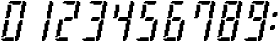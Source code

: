 SplineFontDB: 3.0
FontName: FontName
FullName: FontName 
FamilyName: FontName
Weight: Medium
Copyright: generated by bdf-starter
UComments: "2014-9-10: Created." 
Version: 001.000
ItalicAngle: 0
UnderlinePosition: -131.072
UnderlineWidth: 131.072
Ascent: 1024
Descent: 0
LayerCount: 2
Layer: 0 0 "Back"  1
Layer: 1 0 "Fore"  0
XUID: [1021 63 1444778028 16593896]
OS2Version: 0
OS2_WeightWidthSlopeOnly: 0
OS2_UseTypoMetrics: 1
CreationTime: 1410391536
ModificationTime: 1410394099
OS2TypoAscent: 0
OS2TypoAOffset: 1
OS2TypoDescent: 0
OS2TypoDOffset: 1
OS2TypoLinegap: 0
OS2WinAscent: 0
OS2WinAOffset: 1
OS2WinDescent: 0
OS2WinDOffset: 1
HheadAscent: 0
HheadAOffset: 1
HheadDescent: 0
HheadDOffset: 1
OS2Vendor: 'PfEd'
MarkAttachClasses: 1
DEI: 91125
Encoding: Custom
UnicodeInterp: none
NameList: Adobe Glyph List
DisplaySize: 3
AntiAlias: 1
FitToEm: 1
WinInfo: 0 16 8
BeginPrivate: 0
EndPrivate
BeginChars: 256 12

StartChar: char32
Encoding: 32 32 0
Width: 185
VWidth: 0
Flags: HW
LayerCount: 2
Back
Image: 0 0 0 0 2 0 0 0 32 32 0
p&Fl=J:IV"
EndImage
EndChar

StartChar: char48
Encoding: 48 48 1
Width: 681
VWidth: 0
Flags: HW
LayerCount: 2
Back
Image: 20 32 0 3 2 0 32 1024 32 32 0
p&Fl=J:I\#?j$FJ!.Jkl!:U3ni!08?#6<Ze!8n@gi!oe'%KX?T!Pf0G^`3Bj!!!!=!Iu-lJ/eZA
49pBr#66^g!&t2`3!TG.%fgPY!,rDJE"2ke%KO9c!$Btrs4dU(fDkmO
EndImage
Fore
SplineSet
64 0 m 1
 64 32 l 1
 32 32 l 1
 32 64 l 1
 64 64 l 1
 96 64 l 1
 128 64 l 1
 128 96 l 1
 160 96 l 1
 192 96 l 1
 224 96 l 1
 256 96 l 1
 288 96 l 1
 320 96 l 1
 352 96 l 1
 352 64 l 1
 352 32 l 1
 352 0 l 1
 320 0 l 1
 288 0 l 1
 256 0 l 1
 224 0 l 1
 192 0 l 1
 160 0 l 1
 128 0 l 1
 96 0 l 1
 64 0 l 1
384 0 m 1
 384 32 l 1
 384 64 l 1
 384 96 l 1
 384 128 l 1
 416 128 l 1
 416 160 l 1
 416 192 l 1
 416 224 l 1
 416 256 l 1
 416 288 l 1
 448 288 l 1
 448 320 l 1
 448 352 l 1
 448 384 l 1
 448 416 l 1
 448 448 l 1
 480 448 l 1
 480 480 l 1
 480 512 l 1
 512 512 l 1
 512 544 l 1
 544 544 l 1
 576 544 l 1
 576 512 l 1
 576 480 l 1
 576 448 l 1
 576 416 l 1
 544 416 l 1
 544 384 l 1
 544 352 l 1
 544 320 l 1
 544 288 l 1
 544 256 l 1
 512 256 l 1
 512 224 l 1
 512 192 l 1
 512 160 l 1
 512 128 l 1
 512 96 l 1
 480 96 l 1
 480 64 l 1
 480 32 l 1
 448 32 l 1
 448 0 l 1
 416 0 l 1
 384 0 l 1
32 96 m 1
 32 128 l 1
 64 128 l 1
 64 160 l 1
 64 192 l 1
 64 224 l 1
 64 256 l 1
 64 288 l 1
 96 288 l 1
 96 320 l 1
 96 352 l 1
 96 384 l 1
 96 416 l 1
 96 448 l 1
 128 448 l 1
 128 480 l 1
 128 512 l 1
 128 544 l 1
 160 544 l 1
 192 544 l 1
 224 544 l 1
 224 512 l 1
 224 480 l 1
 224 448 l 1
 224 416 l 1
 192 416 l 1
 192 384 l 1
 192 352 l 1
 192 320 l 1
 192 288 l 1
 192 256 l 1
 160 256 l 1
 160 224 l 1
 160 192 l 1
 160 160 l 1
 160 128 l 1
 128 128 l 1
 96 128 l 1
 96 96 l 1
 64 96 l 1
 32 96 l 1
128 576 m 1
 128 608 l 1
 160 608 l 1
 160 640 l 1
 160 672 l 1
 160 704 l 1
 160 736 l 1
 160 768 l 1
 192 768 l 1
 192 800 l 1
 192 832 l 1
 192 864 l 1
 192 896 l 1
 192 928 l 1
 224 928 l 1
 256 928 l 1
 288 928 l 1
 288 896 l 1
 288 864 l 1
 288 832 l 1
 288 800 l 1
 288 768 l 1
 288 736 l 1
 256 736 l 1
 256 704 l 1
 256 672 l 1
 256 640 l 1
 256 608 l 1
 224 608 l 1
 224 576 l 1
 192 576 l 1
 160 576 l 1
 128 576 l 1
512 576 m 1
 512 608 l 1
 512 640 l 1
 512 672 l 1
 512 704 l 1
 512 736 l 1
 512 768 l 1
 544 768 l 1
 544 800 l 1
 544 832 l 1
 544 864 l 1
 544 896 l 1
 544 928 l 1
 576 928 l 1
 576 960 l 1
 576 992 l 1
 576 1024 l 1
 608 1024 l 1
 640 1024 l 1
 640 992 l 1
 672 992 l 1
 672 960 l 1
 672 928 l 1
 672 896 l 1
 640 896 l 1
 640 864 l 1
 640 832 l 1
 640 800 l 1
 640 768 l 1
 640 736 l 1
 608 736 l 1
 608 704 l 1
 608 672 l 1
 608 640 l 1
 608 608 l 1
 608 576 l 1
 576 576 l 1
 544 576 l 1
 512 576 l 1
320 928 m 1
 320 960 l 1
 288 960 l 1
 256 960 l 1
 224 960 l 1
 224 992 l 1
 256 992 l 1
 256 1024 l 1
 288 1024 l 1
 320 1024 l 1
 352 1024 l 1
 384 1024 l 1
 416 1024 l 1
 448 1024 l 1
 480 1024 l 1
 512 1024 l 1
 544 1024 l 1
 544 992 l 1
 544 960 l 1
 512 960 l 1
 512 928 l 1
 480 928 l 1
 448 928 l 1
 416 928 l 1
 384 928 l 1
 352 928 l 1
 320 928 l 1
EndSplineSet
EndChar

StartChar: char49
Encoding: 49 49 2
Width: 681
VWidth: 0
Flags: HW
LayerCount: 2
Back
Image: 9 32 0 2 2 0 384 1024 32 32 0
p&Fl=J:I_%"+UK(#Cm$Z#64u/#6587%KHt=%KHt=%KHJ/$ih7I)ur)$2uko<2uko<GQ;[_DuahW
DufA-huM[8^]4?7
EndImage
Fore
SplineSet
384 0 m 1
 384 32 l 1
 384 64 l 1
 384 96 l 1
 384 128 l 1
 416 128 l 1
 416 160 l 1
 416 192 l 1
 416 224 l 1
 416 256 l 1
 416 288 l 1
 448 288 l 1
 448 320 l 1
 448 352 l 1
 448 384 l 1
 448 416 l 1
 448 448 l 1
 480 448 l 1
 480 480 l 1
 480 512 l 1
 512 512 l 1
 512 544 l 1
 544 544 l 1
 576 544 l 1
 576 512 l 1
 576 480 l 1
 576 448 l 1
 576 416 l 1
 544 416 l 1
 544 384 l 1
 544 352 l 1
 544 320 l 1
 544 288 l 1
 544 256 l 1
 512 256 l 1
 512 224 l 1
 512 192 l 1
 512 160 l 1
 512 128 l 1
 512 96 l 1
 480 96 l 1
 480 64 l 1
 480 32 l 1
 448 32 l 1
 448 0 l 1
 416 0 l 1
 384 0 l 1
512 576 m 1
 512 608 l 1
 512 640 l 1
 512 672 l 1
 512 704 l 1
 512 736 l 1
 512 768 l 1
 544 768 l 1
 544 800 l 1
 544 832 l 1
 544 864 l 1
 544 896 l 1
 544 928 l 1
 576 928 l 1
 576 960 l 1
 576 992 l 1
 576 1024 l 1
 608 1024 l 1
 640 1024 l 1
 640 992 l 1
 672 992 l 1
 672 960 l 1
 672 928 l 1
 672 896 l 1
 640 896 l 1
 640 864 l 1
 640 832 l 1
 640 800 l 1
 640 768 l 1
 640 736 l 1
 608 736 l 1
 608 704 l 1
 608 672 l 1
 608 640 l 1
 608 608 l 1
 608 576 l 1
 576 576 l 1
 544 576 l 1
 512 576 l 1
EndSplineSet
EndChar

StartChar: char50
Encoding: 50 50 3
Width: 681
VWidth: 0
Flags: HW
LayerCount: 2
Back
Image: 20 32 0 3 2 0 32 1024 32 32 0
p&Fl=J:I\#?j$FJ!.Jke!:TsghuEc8!!(pW!8mhXhuEen!!0k8!Pe[9^]=>K!W2p<p])96!#tt=
49,@@!!"tY!&srY2uir'!!$s<!,qo<Du]lW!!'e7!$AuVs1eVa^]4?7
EndImage
Fore
SplineSet
64 0 m 1
 64 32 l 1
 32 32 l 1
 32 64 l 1
 64 64 l 1
 96 64 l 1
 128 64 l 1
 128 96 l 1
 160 96 l 1
 192 96 l 1
 224 96 l 1
 256 96 l 1
 288 96 l 1
 320 96 l 1
 352 96 l 1
 352 64 l 1
 352 32 l 1
 352 0 l 1
 320 0 l 1
 288 0 l 1
 256 0 l 1
 224 0 l 1
 192 0 l 1
 160 0 l 1
 128 0 l 1
 96 0 l 1
 64 0 l 1
32 96 m 1
 32 128 l 1
 64 128 l 1
 64 160 l 1
 64 192 l 1
 64 224 l 1
 64 256 l 1
 64 288 l 1
 96 288 l 1
 96 320 l 1
 96 352 l 1
 96 384 l 1
 96 416 l 1
 96 448 l 1
 128 448 l 1
 128 480 l 1
 128 512 l 1
 128 544 l 1
 160 544 l 1
 192 544 l 1
 224 544 l 1
 224 512 l 1
 224 480 l 1
 224 448 l 1
 224 416 l 1
 192 416 l 1
 192 384 l 1
 192 352 l 1
 192 320 l 1
 192 288 l 1
 192 256 l 1
 160 256 l 1
 160 224 l 1
 160 192 l 1
 160 160 l 1
 160 128 l 1
 128 128 l 1
 96 128 l 1
 96 96 l 1
 64 96 l 1
 32 96 l 1
256 512 m 1
 256 544 l 1
 256 576 l 1
 288 576 l 1
 288 608 l 1
 320 608 l 1
 352 608 l 1
 384 608 l 1
 416 608 l 1
 448 608 l 1
 480 608 l 1
 480 576 l 1
 480 544 l 1
 448 544 l 1
 448 512 l 1
 416 512 l 1
 384 512 l 1
 352 512 l 1
 320 512 l 1
 288 512 l 1
 256 512 l 1
512 576 m 1
 512 608 l 1
 512 640 l 1
 512 672 l 1
 512 704 l 1
 512 736 l 1
 512 768 l 1
 544 768 l 1
 544 800 l 1
 544 832 l 1
 544 864 l 1
 544 896 l 1
 544 928 l 1
 576 928 l 1
 576 960 l 1
 576 992 l 1
 576 1024 l 1
 608 1024 l 1
 640 1024 l 1
 640 992 l 1
 672 992 l 1
 672 960 l 1
 672 928 l 1
 672 896 l 1
 640 896 l 1
 640 864 l 1
 640 832 l 1
 640 800 l 1
 640 768 l 1
 640 736 l 1
 608 736 l 1
 608 704 l 1
 608 672 l 1
 608 640 l 1
 608 608 l 1
 608 576 l 1
 576 576 l 1
 544 576 l 1
 512 576 l 1
320 928 m 1
 320 960 l 1
 288 960 l 1
 256 960 l 1
 224 960 l 1
 224 992 l 1
 256 992 l 1
 256 1024 l 1
 288 1024 l 1
 320 1024 l 1
 352 1024 l 1
 384 1024 l 1
 416 1024 l 1
 448 1024 l 1
 480 1024 l 1
 512 1024 l 1
 544 1024 l 1
 544 992 l 1
 544 960 l 1
 512 960 l 1
 512 928 l 1
 480 928 l 1
 448 928 l 1
 416 928 l 1
 384 928 l 1
 352 928 l 1
 320 928 l 1
EndSplineSet
EndChar

StartChar: char51
Encoding: 51 51 4
Width: 681
VWidth: 0
Flags: HW
LayerCount: 2
Back
Image: 20 32 0 3 2 0 32 1024 32 32 0
p&Fl=J:I\#?j$FJ!.Jke!:TsghuEc8!!(pW!8mhXhuEen!!0k8!Pe[9^]=>K!W2ouq1&GIJ,f\%
!!e#S#64`/!!!6(!!`K(%fcS>!!!K/!"Ju/%KHJM!$Btrs4dU(fDkmO
EndImage
Fore
SplineSet
64 0 m 1
 64 32 l 1
 32 32 l 1
 32 64 l 1
 64 64 l 1
 96 64 l 1
 128 64 l 1
 128 96 l 1
 160 96 l 1
 192 96 l 1
 224 96 l 1
 256 96 l 1
 288 96 l 1
 320 96 l 1
 352 96 l 1
 352 64 l 1
 352 32 l 1
 352 0 l 1
 320 0 l 1
 288 0 l 1
 256 0 l 1
 224 0 l 1
 192 0 l 1
 160 0 l 1
 128 0 l 1
 96 0 l 1
 64 0 l 1
384 0 m 1
 384 32 l 1
 384 64 l 1
 384 96 l 1
 384 128 l 1
 416 128 l 1
 416 160 l 1
 416 192 l 1
 416 224 l 1
 416 256 l 1
 416 288 l 1
 448 288 l 1
 448 320 l 1
 448 352 l 1
 448 384 l 1
 448 416 l 1
 448 448 l 1
 480 448 l 1
 480 480 l 1
 480 512 l 1
 512 512 l 1
 512 544 l 1
 544 544 l 1
 576 544 l 1
 576 512 l 1
 576 480 l 1
 576 448 l 1
 576 416 l 1
 544 416 l 1
 544 384 l 1
 544 352 l 1
 544 320 l 1
 544 288 l 1
 544 256 l 1
 512 256 l 1
 512 224 l 1
 512 192 l 1
 512 160 l 1
 512 128 l 1
 512 96 l 1
 480 96 l 1
 480 64 l 1
 480 32 l 1
 448 32 l 1
 448 0 l 1
 416 0 l 1
 384 0 l 1
256 512 m 1
 256 544 l 1
 256 576 l 1
 288 576 l 1
 288 608 l 1
 320 608 l 1
 352 608 l 1
 384 608 l 1
 416 608 l 1
 448 608 l 1
 480 608 l 1
 480 576 l 1
 480 544 l 1
 448 544 l 1
 448 512 l 1
 416 512 l 1
 384 512 l 1
 352 512 l 1
 320 512 l 1
 288 512 l 1
 256 512 l 1
512 576 m 1
 512 608 l 1
 512 640 l 1
 512 672 l 1
 512 704 l 1
 512 736 l 1
 512 768 l 1
 544 768 l 1
 544 800 l 1
 544 832 l 1
 544 864 l 1
 544 896 l 1
 544 928 l 1
 576 928 l 1
 576 960 l 1
 576 992 l 1
 576 1024 l 1
 608 1024 l 1
 640 1024 l 1
 640 992 l 1
 672 992 l 1
 672 960 l 1
 672 928 l 1
 672 896 l 1
 640 896 l 1
 640 864 l 1
 640 832 l 1
 640 800 l 1
 640 768 l 1
 640 736 l 1
 608 736 l 1
 608 704 l 1
 608 672 l 1
 608 640 l 1
 608 608 l 1
 608 576 l 1
 576 576 l 1
 544 576 l 1
 512 576 l 1
320 928 m 1
 320 960 l 1
 288 960 l 1
 256 960 l 1
 224 960 l 1
 224 992 l 1
 256 992 l 1
 256 1024 l 1
 288 1024 l 1
 320 1024 l 1
 352 1024 l 1
 384 1024 l 1
 416 1024 l 1
 448 1024 l 1
 480 1024 l 1
 512 1024 l 1
 544 1024 l 1
 544 992 l 1
 544 960 l 1
 512 960 l 1
 512 928 l 1
 480 928 l 1
 448 928 l 1
 416 928 l 1
 384 928 l 1
 352 928 l 1
 320 928 l 1
EndSplineSet
EndChar

StartChar: char52
Encoding: 52 52 5
Width: 681
VWidth: 0
Flags: HW
LayerCount: 2
Back
Image: 17 32 0 3 2 0 128 1024 32 32 0
p&Fl=J:IV%!!!+O!!@a2#Cnc=!&t2`3!TFC#68uZ!,rDJE"2ke%KLGX!9a=]&+BQ0qu?^:!!!u=
!'C5]2uiq<!!"tY!&srYGQ7__!!$s<!,qo<Du]n-!!(pW!8mhW^]4?7
EndImage
Fore
SplineSet
384 0 m 1
 384 32 l 1
 384 64 l 1
 384 96 l 1
 384 128 l 1
 416 128 l 1
 416 160 l 1
 416 192 l 1
 416 224 l 1
 416 256 l 1
 416 288 l 1
 448 288 l 1
 448 320 l 1
 448 352 l 1
 448 384 l 1
 448 416 l 1
 448 448 l 1
 480 448 l 1
 480 480 l 1
 480 512 l 1
 448 512 l 1
 416 512 l 1
 384 512 l 1
 352 512 l 1
 320 512 l 1
 288 512 l 1
 256 512 l 1
 256 544 l 1
 256 576 l 1
 288 576 l 1
 288 608 l 1
 320 608 l 1
 352 608 l 1
 384 608 l 1
 416 608 l 1
 448 608 l 1
 480 608 l 1
 512 608 l 1
 512 640 l 1
 512 672 l 1
 512 704 l 1
 512 736 l 1
 512 768 l 1
 544 768 l 1
 544 800 l 1
 544 832 l 1
 544 864 l 1
 544 896 l 1
 544 928 l 1
 576 928 l 1
 576 960 l 1
 576 992 l 1
 576 1024 l 1
 608 1024 l 1
 640 1024 l 1
 640 992 l 1
 672 992 l 1
 672 960 l 1
 672 928 l 1
 672 896 l 1
 640 896 l 1
 640 864 l 1
 640 832 l 1
 640 800 l 1
 640 768 l 1
 640 736 l 1
 608 736 l 1
 608 704 l 1
 608 672 l 1
 608 640 l 1
 608 608 l 1
 608 576 l 1
 576 576 l 1
 544 576 l 1
 512 576 l 1
 512 544 l 1
 544 544 l 1
 576 544 l 1
 576 512 l 1
 576 480 l 1
 576 448 l 1
 576 416 l 1
 544 416 l 1
 544 384 l 1
 544 352 l 1
 544 320 l 1
 544 288 l 1
 544 256 l 1
 512 256 l 1
 512 224 l 1
 512 192 l 1
 512 160 l 1
 512 128 l 1
 512 96 l 1
 480 96 l 1
 480 64 l 1
 480 32 l 1
 448 32 l 1
 448 0 l 1
 416 0 l 1
 384 0 l 1
128 576 m 1
 128 608 l 1
 160 608 l 1
 160 640 l 1
 160 672 l 1
 160 704 l 1
 160 736 l 1
 160 768 l 1
 192 768 l 1
 192 800 l 1
 192 832 l 1
 192 864 l 1
 192 896 l 1
 192 928 l 1
 224 928 l 1
 256 928 l 1
 288 928 l 1
 288 896 l 1
 288 864 l 1
 288 832 l 1
 288 800 l 1
 288 768 l 1
 288 736 l 1
 256 736 l 1
 256 704 l 1
 256 672 l 1
 256 640 l 1
 256 608 l 1
 224 608 l 1
 224 576 l 1
 192 576 l 1
 160 576 l 1
 128 576 l 1
EndSplineSet
EndChar

StartChar: char53
Encoding: 53 53 6
Width: 681
VWidth: 0
Flags: HW
LayerCount: 2
Back
Image: 17 32 0 3 2 0 32 1024 32 32 0
p&Fl=J:I\#!!E6$!.FnQ!!!6(!!`K(#64`/!!!N0!"Ju/%KHJ=!!!K/!$(n:!W2ouq1&GIJ,f\%
!!e#S#64`/!!!6(!!`K(%fcS>!!!K/!"Ju/%KHJM!$Btrs4dU(fDkmO
EndImage
Fore
SplineSet
64 0 m 1
 64 32 l 1
 32 32 l 1
 32 64 l 1
 64 64 l 1
 96 64 l 1
 128 64 l 1
 128 96 l 1
 160 96 l 1
 192 96 l 1
 224 96 l 1
 256 96 l 1
 288 96 l 1
 320 96 l 1
 352 96 l 1
 352 64 l 1
 352 32 l 1
 352 0 l 1
 320 0 l 1
 288 0 l 1
 256 0 l 1
 224 0 l 1
 192 0 l 1
 160 0 l 1
 128 0 l 1
 96 0 l 1
 64 0 l 1
384 0 m 1
 384 32 l 1
 384 64 l 1
 384 96 l 1
 384 128 l 1
 416 128 l 1
 416 160 l 1
 416 192 l 1
 416 224 l 1
 416 256 l 1
 416 288 l 1
 448 288 l 1
 448 320 l 1
 448 352 l 1
 448 384 l 1
 448 416 l 1
 448 448 l 1
 480 448 l 1
 480 480 l 1
 480 512 l 1
 512 512 l 1
 512 544 l 1
 544 544 l 1
 576 544 l 1
 576 512 l 1
 576 480 l 1
 576 448 l 1
 576 416 l 1
 544 416 l 1
 544 384 l 1
 544 352 l 1
 544 320 l 1
 544 288 l 1
 544 256 l 1
 512 256 l 1
 512 224 l 1
 512 192 l 1
 512 160 l 1
 512 128 l 1
 512 96 l 1
 480 96 l 1
 480 64 l 1
 480 32 l 1
 448 32 l 1
 448 0 l 1
 416 0 l 1
 384 0 l 1
256 512 m 1
 256 544 l 1
 256 576 l 1
 288 576 l 1
 288 608 l 1
 320 608 l 1
 352 608 l 1
 384 608 l 1
 416 608 l 1
 448 608 l 1
 480 608 l 1
 480 576 l 1
 480 544 l 1
 448 544 l 1
 448 512 l 1
 416 512 l 1
 384 512 l 1
 352 512 l 1
 320 512 l 1
 288 512 l 1
 256 512 l 1
128 576 m 1
 128 608 l 1
 160 608 l 1
 160 640 l 1
 160 672 l 1
 160 704 l 1
 160 736 l 1
 160 768 l 1
 192 768 l 1
 192 800 l 1
 192 832 l 1
 192 864 l 1
 192 896 l 1
 192 928 l 1
 224 928 l 1
 256 928 l 1
 288 928 l 1
 288 896 l 1
 288 864 l 1
 288 832 l 1
 288 800 l 1
 288 768 l 1
 288 736 l 1
 256 736 l 1
 256 704 l 1
 256 672 l 1
 256 640 l 1
 256 608 l 1
 224 608 l 1
 224 576 l 1
 192 576 l 1
 160 576 l 1
 128 576 l 1
320 928 m 1
 320 960 l 1
 288 960 l 1
 256 960 l 1
 224 960 l 1
 224 992 l 1
 256 992 l 1
 256 1024 l 1
 288 1024 l 1
 320 1024 l 1
 352 1024 l 1
 384 1024 l 1
 416 1024 l 1
 448 1024 l 1
 480 1024 l 1
 512 1024 l 1
 544 1024 l 1
 544 992 l 1
 544 960 l 1
 512 960 l 1
 512 928 l 1
 480 928 l 1
 448 928 l 1
 416 928 l 1
 384 928 l 1
 352 928 l 1
 320 928 l 1
EndSplineSet
EndChar

StartChar: char54
Encoding: 54 54 7
Width: 681
VWidth: 0
Flags: HW
LayerCount: 2
Back
Image: 17 32 0 3 2 0 32 1024 32 32 0
p&Fl=J:I\#!!E6$!.FnQ!!!6(!!`K(#64`/!!!N0!"Ju/%KHJ=!!!K/!$(n:!W2p<q1'FeJ/eZA
49pBr#66^g!&t2`3!TG.%fgPY!,rDJE"2ke%KO9c!$Btrs4dU(fDkmO
EndImage
Fore
SplineSet
64 0 m 1
 64 32 l 1
 32 32 l 1
 32 64 l 1
 64 64 l 1
 96 64 l 1
 128 64 l 1
 128 96 l 1
 160 96 l 1
 192 96 l 1
 224 96 l 1
 256 96 l 1
 288 96 l 1
 320 96 l 1
 352 96 l 1
 352 64 l 1
 352 32 l 1
 352 0 l 1
 320 0 l 1
 288 0 l 1
 256 0 l 1
 224 0 l 1
 192 0 l 1
 160 0 l 1
 128 0 l 1
 96 0 l 1
 64 0 l 1
384 0 m 1
 384 32 l 1
 384 64 l 1
 384 96 l 1
 384 128 l 1
 416 128 l 1
 416 160 l 1
 416 192 l 1
 416 224 l 1
 416 256 l 1
 416 288 l 1
 448 288 l 1
 448 320 l 1
 448 352 l 1
 448 384 l 1
 448 416 l 1
 448 448 l 1
 480 448 l 1
 480 480 l 1
 480 512 l 1
 512 512 l 1
 512 544 l 1
 544 544 l 1
 576 544 l 1
 576 512 l 1
 576 480 l 1
 576 448 l 1
 576 416 l 1
 544 416 l 1
 544 384 l 1
 544 352 l 1
 544 320 l 1
 544 288 l 1
 544 256 l 1
 512 256 l 1
 512 224 l 1
 512 192 l 1
 512 160 l 1
 512 128 l 1
 512 96 l 1
 480 96 l 1
 480 64 l 1
 480 32 l 1
 448 32 l 1
 448 0 l 1
 416 0 l 1
 384 0 l 1
32 96 m 1
 32 128 l 1
 64 128 l 1
 64 160 l 1
 64 192 l 1
 64 224 l 1
 64 256 l 1
 64 288 l 1
 96 288 l 1
 96 320 l 1
 96 352 l 1
 96 384 l 1
 96 416 l 1
 96 448 l 1
 128 448 l 1
 128 480 l 1
 128 512 l 1
 128 544 l 1
 160 544 l 1
 192 544 l 1
 224 544 l 1
 224 512 l 1
 224 480 l 1
 224 448 l 1
 224 416 l 1
 192 416 l 1
 192 384 l 1
 192 352 l 1
 192 320 l 1
 192 288 l 1
 192 256 l 1
 160 256 l 1
 160 224 l 1
 160 192 l 1
 160 160 l 1
 160 128 l 1
 128 128 l 1
 96 128 l 1
 96 96 l 1
 64 96 l 1
 32 96 l 1
256 512 m 1
 256 544 l 1
 256 576 l 1
 288 576 l 1
 288 608 l 1
 320 608 l 1
 352 608 l 1
 384 608 l 1
 416 608 l 1
 448 608 l 1
 480 608 l 1
 480 576 l 1
 480 544 l 1
 448 544 l 1
 448 512 l 1
 416 512 l 1
 384 512 l 1
 352 512 l 1
 320 512 l 1
 288 512 l 1
 256 512 l 1
128 576 m 1
 128 608 l 1
 160 608 l 1
 160 640 l 1
 160 672 l 1
 160 704 l 1
 160 736 l 1
 160 768 l 1
 192 768 l 1
 192 800 l 1
 192 832 l 1
 192 864 l 1
 192 896 l 1
 192 928 l 1
 224 928 l 1
 256 928 l 1
 288 928 l 1
 288 896 l 1
 288 864 l 1
 288 832 l 1
 288 800 l 1
 288 768 l 1
 288 736 l 1
 256 736 l 1
 256 704 l 1
 256 672 l 1
 256 640 l 1
 256 608 l 1
 224 608 l 1
 224 576 l 1
 192 576 l 1
 160 576 l 1
 128 576 l 1
320 928 m 1
 320 960 l 1
 288 960 l 1
 256 960 l 1
 224 960 l 1
 224 992 l 1
 256 992 l 1
 256 1024 l 1
 288 1024 l 1
 320 1024 l 1
 352 1024 l 1
 384 1024 l 1
 416 1024 l 1
 448 1024 l 1
 480 1024 l 1
 512 1024 l 1
 544 1024 l 1
 544 992 l 1
 544 960 l 1
 512 960 l 1
 512 928 l 1
 480 928 l 1
 448 928 l 1
 416 928 l 1
 384 928 l 1
 352 928 l 1
 320 928 l 1
EndSplineSet
EndChar

StartChar: char55
Encoding: 55 55 8
Width: 681
VWidth: 0
Flags: HW
LayerCount: 2
Back
Image: 17 32 0 3 2 0 128 1024 32 32 0
p&Fl=J:J1-!$D)g"7q%&#Cnc=!&t2`3!TFC#68uZ!,rDJE"2ke%KLGX!8n=ez$ig8I!!!u=
!'C5]2uiq<!!"tY!&srYGQ7__!!$s<!,qo<Du]n-!!(pW!8mhW^]4?7
EndImage
Fore
SplineSet
384 0 m 1
 384 32 l 1
 384 64 l 1
 384 96 l 1
 384 128 l 1
 416 128 l 1
 416 160 l 1
 416 192 l 1
 416 224 l 1
 416 256 l 1
 416 288 l 1
 448 288 l 1
 448 320 l 1
 448 352 l 1
 448 384 l 1
 448 416 l 1
 448 448 l 1
 480 448 l 1
 480 480 l 1
 480 512 l 1
 512 512 l 1
 512 544 l 1
 544 544 l 1
 576 544 l 1
 576 512 l 1
 576 480 l 1
 576 448 l 1
 576 416 l 1
 544 416 l 1
 544 384 l 1
 544 352 l 1
 544 320 l 1
 544 288 l 1
 544 256 l 1
 512 256 l 1
 512 224 l 1
 512 192 l 1
 512 160 l 1
 512 128 l 1
 512 96 l 1
 480 96 l 1
 480 64 l 1
 480 32 l 1
 448 32 l 1
 448 0 l 1
 416 0 l 1
 384 0 l 1
128 576 m 1
 128 608 l 1
 160 608 l 1
 160 640 l 1
 160 672 l 1
 160 704 l 1
 160 736 l 1
 160 768 l 1
 192 768 l 1
 192 800 l 1
 192 832 l 1
 192 864 l 1
 192 896 l 1
 192 928 l 1
 224 928 l 1
 256 928 l 1
 288 928 l 1
 288 896 l 1
 288 864 l 1
 288 832 l 1
 288 800 l 1
 288 768 l 1
 288 736 l 1
 256 736 l 1
 256 704 l 1
 256 672 l 1
 256 640 l 1
 256 608 l 1
 224 608 l 1
 224 576 l 1
 192 576 l 1
 160 576 l 1
 128 576 l 1
512 576 m 1
 512 608 l 1
 512 640 l 1
 512 672 l 1
 512 704 l 1
 512 736 l 1
 512 768 l 1
 544 768 l 1
 544 800 l 1
 544 832 l 1
 544 864 l 1
 544 896 l 1
 544 928 l 1
 576 928 l 1
 576 960 l 1
 576 992 l 1
 576 1024 l 1
 608 1024 l 1
 640 1024 l 1
 640 992 l 1
 672 992 l 1
 672 960 l 1
 672 928 l 1
 672 896 l 1
 640 896 l 1
 640 864 l 1
 640 832 l 1
 640 800 l 1
 640 768 l 1
 640 736 l 1
 608 736 l 1
 608 704 l 1
 608 672 l 1
 608 640 l 1
 608 608 l 1
 608 576 l 1
 576 576 l 1
 544 576 l 1
 512 576 l 1
320 928 m 1
 320 960 l 1
 288 960 l 1
 256 960 l 1
 224 960 l 1
 224 992 l 1
 256 992 l 1
 256 1024 l 1
 288 1024 l 1
 320 1024 l 1
 352 1024 l 1
 384 1024 l 1
 416 1024 l 1
 448 1024 l 1
 480 1024 l 1
 512 1024 l 1
 544 1024 l 1
 544 992 l 1
 544 960 l 1
 512 960 l 1
 512 928 l 1
 480 928 l 1
 448 928 l 1
 416 928 l 1
 384 928 l 1
 352 928 l 1
 320 928 l 1
EndSplineSet
EndChar

StartChar: char56
Encoding: 56 56 9
Width: 681
VWidth: 0
Flags: HW
LayerCount: 2
Back
Image: 20 32 0 3 2 0 32 1024 32 32 0
p&Fl=J:I\#?j$FJ!.Jkl!:U3ni!08?#6<Ze!8n@gi!oe'%KX?T!Pf0G^`<<g!W2p<q1'FeJ/eZA
49pBr#66^g!&t2`3!TG.%fgPY!,rDJE"2ke%KO9c!$Btrs4dU(fDkmO
EndImage
Fore
SplineSet
64 0 m 1
 64 32 l 1
 32 32 l 1
 32 64 l 1
 64 64 l 1
 96 64 l 1
 128 64 l 1
 128 96 l 1
 160 96 l 1
 192 96 l 1
 224 96 l 1
 256 96 l 1
 288 96 l 1
 320 96 l 1
 352 96 l 1
 352 64 l 1
 352 32 l 1
 352 0 l 1
 320 0 l 1
 288 0 l 1
 256 0 l 1
 224 0 l 1
 192 0 l 1
 160 0 l 1
 128 0 l 1
 96 0 l 1
 64 0 l 1
384 0 m 1
 384 32 l 1
 384 64 l 1
 384 96 l 1
 384 128 l 1
 416 128 l 1
 416 160 l 1
 416 192 l 1
 416 224 l 1
 416 256 l 1
 416 288 l 1
 448 288 l 1
 448 320 l 1
 448 352 l 1
 448 384 l 1
 448 416 l 1
 448 448 l 1
 480 448 l 1
 480 480 l 1
 480 512 l 1
 512 512 l 1
 512 544 l 1
 544 544 l 1
 576 544 l 1
 576 512 l 1
 576 480 l 1
 576 448 l 1
 576 416 l 1
 544 416 l 1
 544 384 l 1
 544 352 l 1
 544 320 l 1
 544 288 l 1
 544 256 l 1
 512 256 l 1
 512 224 l 1
 512 192 l 1
 512 160 l 1
 512 128 l 1
 512 96 l 1
 480 96 l 1
 480 64 l 1
 480 32 l 1
 448 32 l 1
 448 0 l 1
 416 0 l 1
 384 0 l 1
32 96 m 1
 32 128 l 1
 64 128 l 1
 64 160 l 1
 64 192 l 1
 64 224 l 1
 64 256 l 1
 64 288 l 1
 96 288 l 1
 96 320 l 1
 96 352 l 1
 96 384 l 1
 96 416 l 1
 96 448 l 1
 128 448 l 1
 128 480 l 1
 128 512 l 1
 128 544 l 1
 160 544 l 1
 192 544 l 1
 224 544 l 1
 224 512 l 1
 224 480 l 1
 224 448 l 1
 224 416 l 1
 192 416 l 1
 192 384 l 1
 192 352 l 1
 192 320 l 1
 192 288 l 1
 192 256 l 1
 160 256 l 1
 160 224 l 1
 160 192 l 1
 160 160 l 1
 160 128 l 1
 128 128 l 1
 96 128 l 1
 96 96 l 1
 64 96 l 1
 32 96 l 1
256 512 m 1
 256 544 l 1
 256 576 l 1
 288 576 l 1
 288 608 l 1
 320 608 l 1
 352 608 l 1
 384 608 l 1
 416 608 l 1
 448 608 l 1
 480 608 l 1
 480 576 l 1
 480 544 l 1
 448 544 l 1
 448 512 l 1
 416 512 l 1
 384 512 l 1
 352 512 l 1
 320 512 l 1
 288 512 l 1
 256 512 l 1
128 576 m 1
 128 608 l 1
 160 608 l 1
 160 640 l 1
 160 672 l 1
 160 704 l 1
 160 736 l 1
 160 768 l 1
 192 768 l 1
 192 800 l 1
 192 832 l 1
 192 864 l 1
 192 896 l 1
 192 928 l 1
 224 928 l 1
 256 928 l 1
 288 928 l 1
 288 896 l 1
 288 864 l 1
 288 832 l 1
 288 800 l 1
 288 768 l 1
 288 736 l 1
 256 736 l 1
 256 704 l 1
 256 672 l 1
 256 640 l 1
 256 608 l 1
 224 608 l 1
 224 576 l 1
 192 576 l 1
 160 576 l 1
 128 576 l 1
512 576 m 1
 512 608 l 1
 512 640 l 1
 512 672 l 1
 512 704 l 1
 512 736 l 1
 512 768 l 1
 544 768 l 1
 544 800 l 1
 544 832 l 1
 544 864 l 1
 544 896 l 1
 544 928 l 1
 576 928 l 1
 576 960 l 1
 576 992 l 1
 576 1024 l 1
 608 1024 l 1
 640 1024 l 1
 640 992 l 1
 672 992 l 1
 672 960 l 1
 672 928 l 1
 672 896 l 1
 640 896 l 1
 640 864 l 1
 640 832 l 1
 640 800 l 1
 640 768 l 1
 640 736 l 1
 608 736 l 1
 608 704 l 1
 608 672 l 1
 608 640 l 1
 608 608 l 1
 608 576 l 1
 576 576 l 1
 544 576 l 1
 512 576 l 1
320 928 m 1
 320 960 l 1
 288 960 l 1
 256 960 l 1
 224 960 l 1
 224 992 l 1
 256 992 l 1
 256 1024 l 1
 288 1024 l 1
 320 1024 l 1
 352 1024 l 1
 384 1024 l 1
 416 1024 l 1
 448 1024 l 1
 480 1024 l 1
 512 1024 l 1
 544 1024 l 1
 544 992 l 1
 544 960 l 1
 512 960 l 1
 512 928 l 1
 480 928 l 1
 448 928 l 1
 416 928 l 1
 384 928 l 1
 352 928 l 1
 320 928 l 1
EndSplineSet
EndChar

StartChar: char57
Encoding: 57 57 10
Width: 681
VWidth: 0
Flags: HW
LayerCount: 2
Back
Image: 20 32 0 3 2 0 32 1024 32 32 0
p&Fl=J:I\#?j$FJ!.Jkl!:U3ni!08?#6<Ze!8n@gi!oe'%KX?T!Pf0G^`<<g!W2ouq1&GIJ,f\%
!!e#S#64`/!!!6(!!`K(%fcS>!!!K/!"Ju/%KHJM!$Btrs4dU(fDkmO
EndImage
Fore
SplineSet
64 0 m 1
 64 32 l 1
 32 32 l 1
 32 64 l 1
 64 64 l 1
 96 64 l 1
 128 64 l 1
 128 96 l 1
 160 96 l 1
 192 96 l 1
 224 96 l 1
 256 96 l 1
 288 96 l 1
 320 96 l 1
 352 96 l 1
 352 64 l 1
 352 32 l 1
 352 0 l 1
 320 0 l 1
 288 0 l 1
 256 0 l 1
 224 0 l 1
 192 0 l 1
 160 0 l 1
 128 0 l 1
 96 0 l 1
 64 0 l 1
384 0 m 1
 384 32 l 1
 384 64 l 1
 384 96 l 1
 384 128 l 1
 416 128 l 1
 416 160 l 1
 416 192 l 1
 416 224 l 1
 416 256 l 1
 416 288 l 1
 448 288 l 1
 448 320 l 1
 448 352 l 1
 448 384 l 1
 448 416 l 1
 448 448 l 1
 480 448 l 1
 480 480 l 1
 480 512 l 1
 512 512 l 1
 512 544 l 1
 544 544 l 1
 576 544 l 1
 576 512 l 1
 576 480 l 1
 576 448 l 1
 576 416 l 1
 544 416 l 1
 544 384 l 1
 544 352 l 1
 544 320 l 1
 544 288 l 1
 544 256 l 1
 512 256 l 1
 512 224 l 1
 512 192 l 1
 512 160 l 1
 512 128 l 1
 512 96 l 1
 480 96 l 1
 480 64 l 1
 480 32 l 1
 448 32 l 1
 448 0 l 1
 416 0 l 1
 384 0 l 1
256 512 m 1
 256 544 l 1
 256 576 l 1
 288 576 l 1
 288 608 l 1
 320 608 l 1
 352 608 l 1
 384 608 l 1
 416 608 l 1
 448 608 l 1
 480 608 l 1
 480 576 l 1
 480 544 l 1
 448 544 l 1
 448 512 l 1
 416 512 l 1
 384 512 l 1
 352 512 l 1
 320 512 l 1
 288 512 l 1
 256 512 l 1
128 576 m 1
 128 608 l 1
 160 608 l 1
 160 640 l 1
 160 672 l 1
 160 704 l 1
 160 736 l 1
 160 768 l 1
 192 768 l 1
 192 800 l 1
 192 832 l 1
 192 864 l 1
 192 896 l 1
 192 928 l 1
 224 928 l 1
 256 928 l 1
 288 928 l 1
 288 896 l 1
 288 864 l 1
 288 832 l 1
 288 800 l 1
 288 768 l 1
 288 736 l 1
 256 736 l 1
 256 704 l 1
 256 672 l 1
 256 640 l 1
 256 608 l 1
 224 608 l 1
 224 576 l 1
 192 576 l 1
 160 576 l 1
 128 576 l 1
512 576 m 1
 512 608 l 1
 512 640 l 1
 512 672 l 1
 512 704 l 1
 512 736 l 1
 512 768 l 1
 544 768 l 1
 544 800 l 1
 544 832 l 1
 544 864 l 1
 544 896 l 1
 544 928 l 1
 576 928 l 1
 576 960 l 1
 576 992 l 1
 576 1024 l 1
 608 1024 l 1
 640 1024 l 1
 640 992 l 1
 672 992 l 1
 672 960 l 1
 672 928 l 1
 672 896 l 1
 640 896 l 1
 640 864 l 1
 640 832 l 1
 640 800 l 1
 640 768 l 1
 640 736 l 1
 608 736 l 1
 608 704 l 1
 608 672 l 1
 608 640 l 1
 608 608 l 1
 608 576 l 1
 576 576 l 1
 544 576 l 1
 512 576 l 1
320 928 m 1
 320 960 l 1
 288 960 l 1
 256 960 l 1
 224 960 l 1
 224 992 l 1
 256 992 l 1
 256 1024 l 1
 288 1024 l 1
 320 1024 l 1
 352 1024 l 1
 384 1024 l 1
 416 1024 l 1
 448 1024 l 1
 480 1024 l 1
 512 1024 l 1
 544 1024 l 1
 544 992 l 1
 544 960 l 1
 512 960 l 1
 512 928 l 1
 480 928 l 1
 448 928 l 1
 416 928 l 1
 384 928 l 1
 352 928 l 1
 320 928 l 1
EndSplineSet
EndChar

StartChar: char58
Encoding: 58 58 11
Width: 216
VWidth: 0
Flags: HW
LayerCount: 2
Back
Image: 6 14 0 1 2 0 0 736 32 32 0
p&Fl=J:JV%4?*<@zE:EAT
EndImage
Fore
SplineSet
0 288 m 1
 0 320 l 1
 0 352 l 1
 0 384 l 1
 32 384 l 1
 32 416 l 1
 64 416 l 1
 96 416 l 1
 128 416 l 1
 128 384 l 1
 128 352 l 1
 128 320 l 1
 96 320 l 1
 96 288 l 1
 64 288 l 1
 32 288 l 1
 0 288 l 1
64 608 m 1
 64 640 l 1
 64 672 l 1
 64 704 l 1
 96 704 l 1
 96 736 l 1
 128 736 l 1
 160 736 l 1
 192 736 l 1
 192 704 l 1
 192 672 l 1
 192 640 l 1
 160 640 l 1
 160 608 l 1
 128 608 l 1
 96 608 l 1
 64 608 l 1
EndSplineSet
EndChar
EndChars
BitmapFont: 32 12 32 0 1 
BDFStartProperties: 19
COMMENT 1 "generated by bdf-starter"
FONT 1 "FontName"
SIZE 1 "31 75 75"
FONTBOUNDINGBOX 1 "24 32 0 0"
_GBDFED_INFO 16 "Edited with gbdfed 1.6."
PIXEL_SIZE 18 32
POINT_SIZE 18 317
RESOLUTION_X 19 75
RESOLUTION_Y 19 75
AVERAGE_WIDTH 18 70
CHARSET_REGISTRY 16 "ISO10646"
CHARSET_ENCODING 16 "1"
CAP_HEIGHT 18 32
X_HEIGHT 18 24
WEIGHT 19 10
QUAD_WIDTH 18 7
DEFAULT_CHAR 19 0
FONT_DESCENT 18 0
FONT_ASCENT 18 32
BDFEndProperties
Resolution: 75
BDFChar: 0 32 6 0 -1 0 -1

BDFChar: 1 48 22 1 20 0 31
!WQO0s)7seE!HC4#6<Ze!8n(^i!08?%ftSu!Pf0G^^^C\%KX?b!Pe[8!#u#i*!:^2"+WK=J2dc6
3!TFC#66^g!-f"SE"2ke%KLGX!,rDJ^`EItg]7B0!.WW$
BDFChar: 2 49 22 12 20 0 31
!rrFR"+UW,#64u/#64u/%fd(>%KHt=%KHt=!!!E-)uprY49.>@2uko<2un1'DuahWDuahWn,VAH
huLOm
BDFChar: 3 50 22 1 20 0 31
!WQO0s)7seDu]n-!!(pW!8mhWhuEc8!!2!X!Pe[9^]4DN!!0k8rP/I3!$1h7)uosY!!#+]!&srY
2uiq<!!"tY!-eJDDu]lW!!$s<!,qo<^]4?V^]=DM!.Vca
BDFChar: 4 51 22 1 20 0 31
!WQO0s)7seDu]n-!!(pW!8mhWhuEc8!!2!X!Pe[9^]4DN!!0k8rP/I3!!2nG!!@`O"+U@VJ,ffS
!!`K(#64`/!!!N0!"Ju/%KHJ=!!!K/!$2+^g]7B0!.WW$
BDFChar: 5 52 22 4 20 0 31
!!<3$"+U@RJ2dda3!TFC#66^g!&t2`GRjdn%KLGX!,rDJE"2m2rW!Ju!"\u-!#tt=)uot$!!"tY
!&srY2uiq<!!%6D!,qo<Du]lW!!$s<!:TsghuEc8!!'e7
BDFChar: 6 53 22 1 17 0 31
!WN-%rr<%J!!`K(#64`/!!!6(!!`K(%fcS>!!!K/!"Ju/%KHJKqu?cq!!2nG!!@`O"+U@VJ,ffS
!!`K(#64`/!!!N0!"Ju/%KHJ=!!!K/!$2+^g]7B0!.WW$
BDFChar: 7 54 22 1 17 0 31
!WN-%rr<%J!!`K(#64`/!!!6(!!`K(%fcS>!!!K/!"Ju/%KHJKqu?cq!$1lc*!:^2"+WK=J2dc6
3!TFC#66^g!-f"SE"2ke%KLGX!,rDJ^`EItg]7B0!.WW$
BDFChar: 8 55 22 4 20 0 31
&,Q>Kqg\e?J2dda3!TFC#66^g!&t2`GRjdn%KLGX!,rDJE"2m+%KHJ/!!!E-!#tt=)uot$!!"tY
!&srY2uiq<!!%6D!,qo<Du]lW!!$s<!:TsghuEc8!!'e7
BDFChar: 9 56 22 1 20 0 31
!WQO0s)7seE!HC4#6<Ze!8n(^i!08?%ftSu!Pf0G^^^C\%KX?brP/I3!$1lc*!:^2"+WK=J2dc6
3!TFC#66^g!-f"SE"2ke%KLGX!,rDJ^`EItg]7B0!.WW$
BDFChar: 10 57 22 1 20 0 31
!WQO0s)7seE!HC4#6<Ze!8n(^i!08?%ftSu!Pf0G^^^C\%KX?brP/I3!!2nG!!@`O"+U@VJ,ffS
!!`K(#64`/!!!N0!"Ju/%KHJ=!!!K/!$2+^g]7B0!.WW$
BDFChar: 11 58 6 0 5 9 22
*'?>Cz!!%!-nDF9H
EndBitmapFont
EndSplineFont

